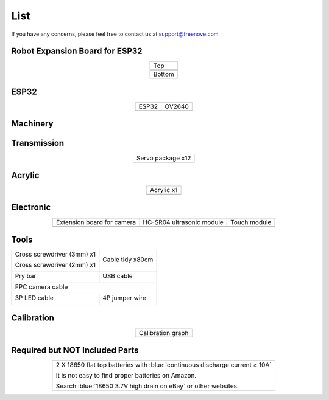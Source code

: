 ##############################################################################
List
##############################################################################

If you have any concerns, please feel free to contact us at support@freenove.com

Robot Expansion Board for ESP32
**********************************************

.. list-table:: 
    :align: center

    * - Top
    * - |List00|

    * - Bottom
    * - |List01|

.. |List00| image:: ../_static/imgs/List/List00.png
.. |List01| image:: ../_static/imgs/List/List01.png

ESP32
**********************************************

.. list-table:: 
    :align: center

    * - ESP32
      - OV2640

    * - |List02|
      - |List03|

.. |List02| image:: ../_static/imgs/List/List02.png
.. |List03| image:: ../_static/imgs/List/List03.png

Machinery
**********************************************

.. image:: ../_static/imgs/List/List04.png
    :align: center

Transmission
**********************************************

.. list-table:: 
    :align: center

    * - Servo package x12
    * - |List05|

.. |List05| image:: ../_static/imgs/List/List05.png

Acrylic
***********************************************

.. list-table:: 
    :align: center

    * - Acrylic x1
    * - |List06|

.. |List06| image:: ../_static/imgs/List/List06.png

Electronic
***********************************************

.. list-table:: 
    :align: center

    * - Extension board for camera
      - HC-SR04 ultrasonic module
      - Touch module 

    * - |List07|
      - |List08|
      - |List09|

.. |List07| image:: ../_static/imgs/List/List07.png
.. |List08| image:: ../_static/imgs/List/List08.png
.. |List09| image:: ../_static/imgs/List/List09.png

Tools
***********************************************

+---------------------------+-----------------+
|Cross screwdriver (3mm) x1 |                 |
|                           |Cable tidy x80cm |
|Cross screwdriver (2mm) x1 |                 |
|                           ||List11|         |
||List10|                   |                 |
|                           |                 |
+---------------------------+-----------------+
|Pry bar                    |USB cable        |
|                           |                 |
||List12|                   ||List13|         |
|                           |                 |
+---------------------------+-----------------+
|FPC camera cable                             |
|                                             |
||List14|                                     |
|                                             |
+---------------------------+-----------------+
|3P LED cable               |4P jumper wire   |
|                           |                 |
||List15|                   ||List16|         |
|                           |                 |
+---------------------------+-----------------+

.. |List10| image:: ../_static/imgs/List/List10.png
.. |List11| image:: ../_static/imgs/List/List11.png
.. |List12| image:: ../_static/imgs/List/List12.png
.. |List13| image:: ../_static/imgs/List/List13.png
.. |List14| image:: ../_static/imgs/List/List14.png
.. |List15| image:: ../_static/imgs/List/List15.png
.. |List16| image:: ../_static/imgs/List/List16.png

Calibration
****************************************************

.. list-table:: 
    :align: center

    * - Calibration graph
    * - |List17|

.. |List17| image:: ../_static/imgs/List/List17.png

Required but NOT Included Parts
*****************************************************

.. list-table:: 
    :align: center

    * - 2 X 18650 flat top batteries with :blue:`continuous discharge current ≥ 10A`
        
        It is not easy to find proper batteries on Amazon. 
        
        Search :blue:`18650 3.7V high drain on eBay` or other websites.

    * - |List18|

.. |List18| image:: ../_static/imgs/List/List18.png